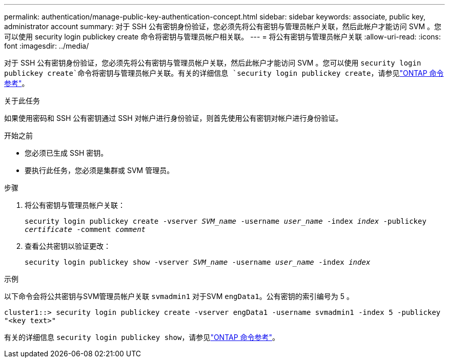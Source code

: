 ---
permalink: authentication/manage-public-key-authentication-concept.html 
sidebar: sidebar 
keywords: associate, public key, administrator account 
summary: 对于 SSH 公有密钥身份验证，您必须先将公有密钥与管理员帐户关联，然后此帐户才能访问 SVM 。您可以使用 security login publickey create 命令将密钥与管理员帐户相关联。 
---
= 将公有密钥与管理员帐户关联
:allow-uri-read: 
:icons: font
:imagesdir: ../media/


[role="lead"]
对于 SSH 公有密钥身份验证，您必须先将公有密钥与管理员帐户关联，然后此帐户才能访问 SVM 。您可以使用 `security login publickey create`命令将密钥与管理员帐户关联。有关的详细信息 `security login publickey create`，请参见link:https://docs.netapp.com/us-en/ontap-cli/security-login-publickey-create.html["ONTAP 命令参考"^]。

.关于此任务
如果使用密码和 SSH 公有密钥通过 SSH 对帐户进行身份验证，则首先使用公有密钥对帐户进行身份验证。

.开始之前
* 您必须已生成 SSH 密钥。
* 要执行此任务，您必须是集群或 SVM 管理员。


.步骤
. 将公有密钥与管理员帐户关联：
+
`security login publickey create -vserver _SVM_name_ -username _user_name_ -index _index_ -publickey _certificate_ -comment _comment_`

. 查看公共密钥以验证更改：
+
`security login publickey show -vserver _SVM_name_ -username _user_name_ -index _index_`



.示例
以下命令会将公共密钥与SVM管理员帐户关联 `svmadmin1` 对于SVM `engData1`。公有密钥的索引编号为 5 。

[listing]
----
cluster1::> security login publickey create -vserver engData1 -username svmadmin1 -index 5 -publickey
"<key text>"
----
有关的详细信息 `security login publickey show`，请参见link:https://docs.netapp.com/us-en/ontap-cli/security-login-publickey-show.html["ONTAP 命令参考"^]。
